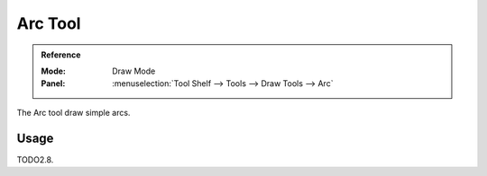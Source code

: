.. _tool-grease-pencil-draw-arc:

********
Arc Tool
********

.. admonition:: Reference
   :class: refbox

   :Mode:      Draw Mode
   :Panel:     :menuselection:`Tool Shelf --> Tools --> Draw Tools --> Arc`

The Arc tool draw simple arcs.


Usage
=====

TODO2.8.
